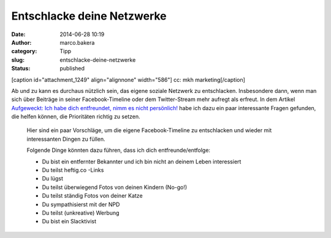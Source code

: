 Entschlacke deine Netzwerke
###########################
:date: 2014-06-28 10:19
:author: marco.bakera
:category: Tipp
:slug: entschlacke-deine-netzwerke
:status: published

[caption id="attachment\_1249" align="alignnone" width="586"]\ |cc: mkh
marketing| cc: mkh marketing[/caption]

Ab und zu kann es durchaus nützlich sein, das eigene soziale Netzwerk zu
entschlacken. Insbesondere dann, wenn man sich über Beiträge in seiner
Facebook-Timeline oder dem Twitter-Stream mehr aufregt als erfreut. In
dem Artikel `Aufgeweckt: Ich habe dich entfreundet, nimm es nicht
persönlich! <http://t3n.de/news/aufgeweckt-unfollow-entfreunden-facebook-newsfeed-553589/>`__
habe ich dazu ein paar interessante Fragen gefunden, die helfen können,
die Prioritäten richtig zu setzen.

    Hier sind ein paar Vorschläge, um die eigene Facebook-Timeline zu
    entschlacken und wieder mit interessanten Dingen zu füllen.

    Folgende Dinge könnten dazu führen, dass ich dich
    entfreunde/entfolge:

    -  Du bist ein entfernter Bekannter und ich bin nicht an deinem
       Leben interessiert
    -  Du teilst heftig.co -Links
    -  Du lügst
    -  Du teilst überwiegend Fotos von deinen Kindern (No-go!)
    -  Du teilst ständig Fotos von deiner Katze
    -  Du sympathisierst mit der NPD
    -  Du teilst (unkreative) Werbung
    -  Du bist ein Slacktivist

 

.. |cc: mkh marketing| image:: http://www.bakera.de/wp/wp-content/uploads/2014/06/facebook-rauch.jpg
   :class: size-full wp-image-1249
   :width: 586px
   :height: 293px
   :target: http://www.bakera.de/wp/wp-content/uploads/2014/06/facebook-rauch.jpg
